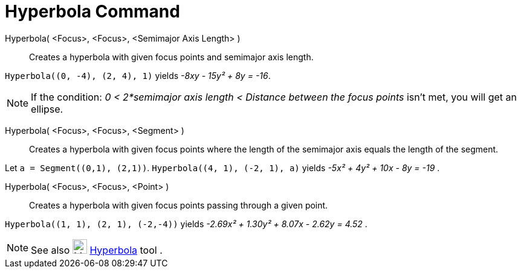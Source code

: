 = Hyperbola Command
:page-en: commands/Hyperbola
ifdef::env-github[:imagesdir: /en/modules/ROOT/assets/images]

Hyperbola( <Focus>, <Focus>, <Semimajor Axis Length> )::
  Creates a hyperbola with given focus points and semimajor axis length.

[EXAMPLE]
====

`++Hyperbola((0, -4), (2, 4), 1)++` yields _-8xy - 15y² + 8y = -16_.

====

[NOTE]
====

If the condition: _0 < 2*semimajor axis length < Distance between the focus points_ isn't met, you will get an ellipse.

====

Hyperbola( <Focus>, <Focus>, <Segment> )::

Creates a hyperbola with given focus points where the length of the semimajor axis equals the length of the segment.

[EXAMPLE]
====

Let `++a = Segment((0,1), (2,1))++`. `++Hyperbola((4, 1), (-2, 1), a)++` yields _-5x² + 4y² + 10x - 8y = -19_ .

====

Hyperbola( <Focus>, <Focus>, <Point> )::
  Creates a hyperbola with given focus points passing through a given point.

[EXAMPLE]
====

`++Hyperbola((1, 1), (2, 1), (-2,-4))++` yields _-2.69x² + 1.30y² + 8.07x - 2.62y = 4.52_ .

====

[NOTE]
====

See also image:24px-Mode_hyperbola3.svg.png[Mode hyperbola3.svg,width=24,height=24]
xref:/tools/Hyperbola.adoc[Hyperbola] tool .

====
